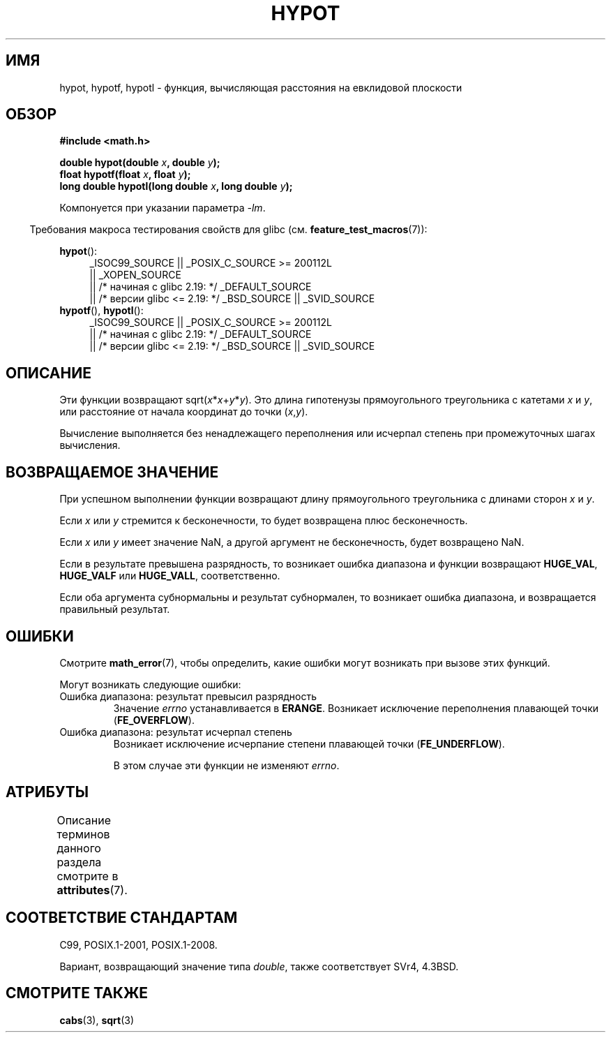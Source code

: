 .\" -*- mode: troff; coding: UTF-8 -*-
.\" Copyright 1993 David Metcalfe (david@prism.demon.co.uk)
.\"
.\" %%%LICENSE_START(VERBATIM)
.\" Permission is granted to make and distribute verbatim copies of this
.\" manual provided the copyright notice and this permission notice are
.\" preserved on all copies.
.\"
.\" Permission is granted to copy and distribute modified versions of this
.\" manual under the conditions for verbatim copying, provided that the
.\" entire resulting derived work is distributed under the terms of a
.\" permission notice identical to this one.
.\"
.\" Since the Linux kernel and libraries are constantly changing, this
.\" manual page may be incorrect or out-of-date.  The author(s) assume no
.\" responsibility for errors or omissions, or for damages resulting from
.\" the use of the information contained herein.  The author(s) may not
.\" have taken the same level of care in the production of this manual,
.\" which is licensed free of charge, as they might when working
.\" professionally.
.\"
.\" Formatted or processed versions of this manual, if unaccompanied by
.\" the source, must acknowledge the copyright and authors of this work.
.\" %%%LICENSE_END
.\"
.\" References consulted:
.\"     Linux libc source code
.\"     Lewine's _POSIX Programmer's Guide_ (O'Reilly & Associates, 1991)
.\"     386BSD man pages
.\" Modified 1993-07-24 by Rik Faith (faith@cs.unc.edu)
.\" Modified 2002-07-27 by Walter Harms
.\" 	(walter.harms@informatik.uni-oldenburg.de)
.\"
.\"*******************************************************************
.\"
.\" This file was generated with po4a. Translate the source file.
.\"
.\"*******************************************************************
.TH HYPOT 3 2017\-09\-15 "" "Руководство программиста Linux"
.SH ИМЯ
hypot, hypotf, hypotl \- функция, вычисляющая расстояния на евклидовой
плоскости
.SH ОБЗОР
.nf
\fB#include <math.h>\fP
.PP
\fBdouble hypot(double \fP\fIx\fP\fB, double \fP\fIy\fP\fB);\fP
\fBfloat hypotf(float \fP\fIx\fP\fB, float \fP\fIy\fP\fB);\fP
\fBlong double hypotl(long double \fP\fIx\fP\fB, long double \fP\fIy\fP\fB);\fP
.fi
.PP
Компонуется при указании параметра \fI\-lm\fP.
.PP
.in -4n
Требования макроса тестирования свойств для glibc
(см. \fBfeature_test_macros\fP(7)):
.in
.PP
.ad l
\fBhypot\fP():
.RS 4
_ISOC99_SOURCE || _POSIX_C_SOURCE\ >=\ 200112L
    || _XOPEN_SOURCE
    || /* начиная с glibc 2.19: */ _DEFAULT_SOURCE
    || /* версии glibc <= 2.19: */ _BSD_SOURCE || _SVID_SOURCE
.RE
.br
\fBhypotf\fP(), \fBhypotl\fP():
.RS 4
_ISOC99_SOURCE || _POSIX_C_SOURCE\ >=\ 200112L
    || /* начиная с glibc 2.19: */ _DEFAULT_SOURCE
    || /* версии glibc <= 2.19: */ _BSD_SOURCE || _SVID_SOURCE
.RE
.ad b
.SH ОПИСАНИЕ
Эти функции возвращают sqrt(\fIx\fP*\fIx\fP+\fIy\fP*\fIy\fP). Это длина гипотенузы
прямоугольного треугольника с катетами \fIx\fP и \fIy\fP, или расстояние от начала
координат до точки (\fIx\fP,\fIy\fP).
.PP
.\" e.g., hypot(DBL_MIN, DBL_MIN) does the right thing, as does, say
.\" hypot(DBL_MAX/2.0, DBL_MAX/2.0).
Вычисление выполняется без ненадлежащего переполнения или исчерпал степень
при промежуточных шагах вычисления.
.SH "ВОЗВРАЩАЕМОЕ ЗНАЧЕНИЕ"
При успешном выполнении функции возвращают длину прямоугольного треугольника
с длинами сторон \fIx\fP и \fIy\fP.
.PP
Если \fIx\fP или \fIy\fP стремится к бесконечности, то будет возвращена плюс
бесконечность.
.PP
Если \fIx\fP или \fIy\fP имеет значение NaN, а другой аргумент не бесконечность,
будет возвращено NaN.
.PP
Если в результате превышена разрядность, то возникает ошибка диапазона и
функции возвращают \fBHUGE_VAL\fP, \fBHUGE_VALF\fP или \fBHUGE_VALL\fP,
соответственно.
.PP
.\" Actually, could the result not be subnormal if both arguments
.\" are subnormal?  I think not -- mtk, Jul 2008
Если оба аргумента субнормальны и результат субнормален, то возникает ошибка
диапазона, и возвращается правильный результат.
.SH ОШИБКИ
Смотрите \fBmath_error\fP(7), чтобы определить, какие ошибки могут возникать
при вызове этих функций.
.PP
Могут возникать следующие ошибки:
.TP 
Ошибка диапазона: результат превысил разрядность
Значение \fIerrno\fP устанавливается в \fBERANGE\fP. Возникает исключение
переполнения плавающей точки (\fBFE_OVERFLOW\fP).
.TP 
Ошибка диапазона: результат исчерпал степень
.\" .I errno
.\" is set to
.\" .BR ERANGE .
Возникает исключение исчерпание степени плавающей точки (\fBFE_UNDERFLOW\fP).
.IP
.\" FIXME . Is it intentional that these functions do not set errno?
.\" They do set errno for the overflow case.
.\" Bug raised: http://sources.redhat.com/bugzilla/show_bug.cgi?id=6795
В этом случае эти функции не изменяют \fIerrno\fP.
.SH АТРИБУТЫ
Описание терминов данного раздела смотрите в \fBattributes\fP(7).
.TS
allbox;
lbw27 lb lb
l l l.
Интерфейс	Атрибут	Значение
T{
\fBhypot\fP(),
\fBhypotf\fP(),
\fBhypotl\fP()
T}	Безвредность в нитях	MT\-Safe
.TE
.sp 1
.SH "СООТВЕТСТВИЕ СТАНДАРТАМ"
C99, POSIX.1\-2001, POSIX.1\-2008.
.PP
Вариант, возвращающий значение типа \fIdouble\fP, также соответствует SVr4,
4.3BSD.
.SH "СМОТРИТЕ ТАКЖЕ"
\fBcabs\fP(3), \fBsqrt\fP(3)
